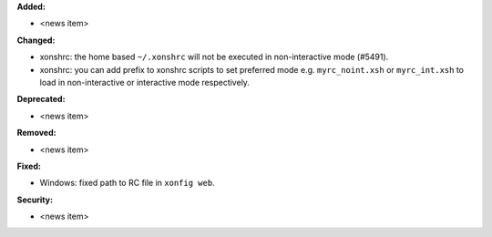 **Added:**

* <news item>

**Changed:**

* xonshrc: the home based ``~/.xonshrc`` will not be executed in non-interactive mode (#5491).
* xonshrc: you can add prefix to xonshrc scripts to set preferred mode e.g. ``myrc_noint.xsh`` or ``myrc_int.xsh`` to load in non-interactive or interactive mode respectively.

**Deprecated:**

* <news item>

**Removed:**

* <news item>

**Fixed:**

* Windows: fixed path to RC file in ``xonfig web``.

**Security:**

* <news item>
